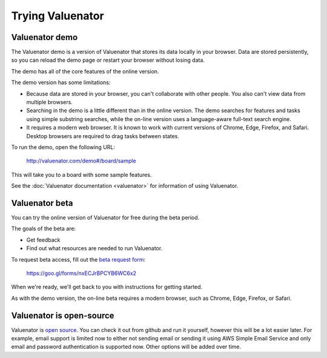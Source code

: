 =================
Trying Valuenator
=================

.. _demo-label:

Valuenator demo
===============

The Valuenator demo is a version of Valuenator that stores its data
locally in your browser.  Data are stored persistently, so you can
reload the demo page or restart your browser without losing data.

The demo has all of the core features of the online version.

The demo version has some limitations:

- Because data are stored in your browser, you can't collaborate with
  other people. You also can't view data from multiple browsers.

- Searching in the demo is a little different than in the online
  version.  The demo searches for features and tasks using simple
  substring searches, while the on-line version uses a language-aware
  full-text search engine.

- It requires a modern web browser.  It is known to work with current
  versions of Chrome, Edge, Firefox, and Safari.  Desktop browsers are
  required to drag tasks between states.

To run the demo, open the following URL:

  http://valuenator.com/demo#/board/sample

This will take you to a board with some sample features.

See the :doc:`Valuenator documentation <valuenator>` for information
of using Valuenator.

.. _beta-label:

Valuenator beta
===============

You can try the online version of Valuenator for free during the beta period.

The goals of the beta are:

- Get feedback

- Find out what resources are needed to run Valuenator.

To request beta access, fill out the `beta request form
<https://goo.gl/forms/nxECJrBPCYB6WC6x2>`_:

  https://goo.gl/forms/nxECJrBPCYB6WC6x2

When we're ready, we'll get back to you with instructions for getting
started.

As with the demo version, the on-line beta requires a modern browser,
such as Chrome, Edge, Firefox, or Safari.

Valuenator is open-source
=========================

Valuenator is `open source
<https://github.com/feature-flow/twotieredkanban>`_. You can check it
out from github and run it yourself, however this will be a lot easier
later.  For example, email support is limited now to either not
sending email or sending it using AWS Simple Email Service and only
email and password authentication is supported now.  Other options
will be added over time.


